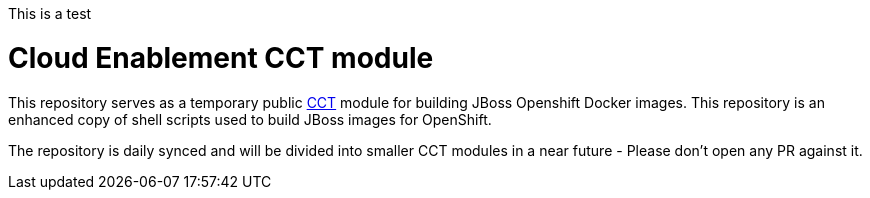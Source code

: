 This is a test

= Cloud Enablement CCT module

This repository serves as a temporary public link:https://github.com/containers-tools/cct[CCT] module for building JBoss Openshift Docker images. This repository is an enhanced copy of shell scripts used to build JBoss images for OpenShift.

The repository is daily synced and will be divided into smaller CCT modules in a near future - Please don't open any PR against it.
